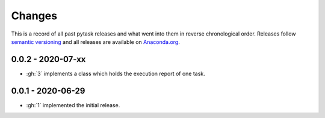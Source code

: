 Changes
=======

This is a record of all past pytask releases and what went into them in reverse
chronological order. Releases follow `semantic versioning <https://semver.org/>`_ and
all releases are available on `Anaconda.org <https://anaconda.org/pytask/pytask>`_.


0.0.2 - 2020-07-xx
------------------

- :gh:`3` implements a class which holds the execution report of one task.


0.0.1 - 2020-06-29
------------------

- :gh:`1` implemented the initial release.
